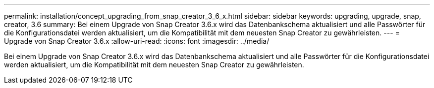 ---
permalink: installation/concept_upgrading_from_snap_creator_3_6_x.html 
sidebar: sidebar 
keywords: upgrading, upgrade, snap, creator, 3.6 
summary: Bei einem Upgrade von Snap Creator 3.6.x wird das Datenbankschema aktualisiert und alle Passwörter für die Konfigurationsdatei werden aktualisiert, um die Kompatibilität mit dem neuesten Snap Creator zu gewährleisten. 
---
= Upgrade von Snap Creator 3.6.x
:allow-uri-read: 
:icons: font
:imagesdir: ../media/


[role="lead"]
Bei einem Upgrade von Snap Creator 3.6.x wird das Datenbankschema aktualisiert und alle Passwörter für die Konfigurationsdatei werden aktualisiert, um die Kompatibilität mit dem neuesten Snap Creator zu gewährleisten.
